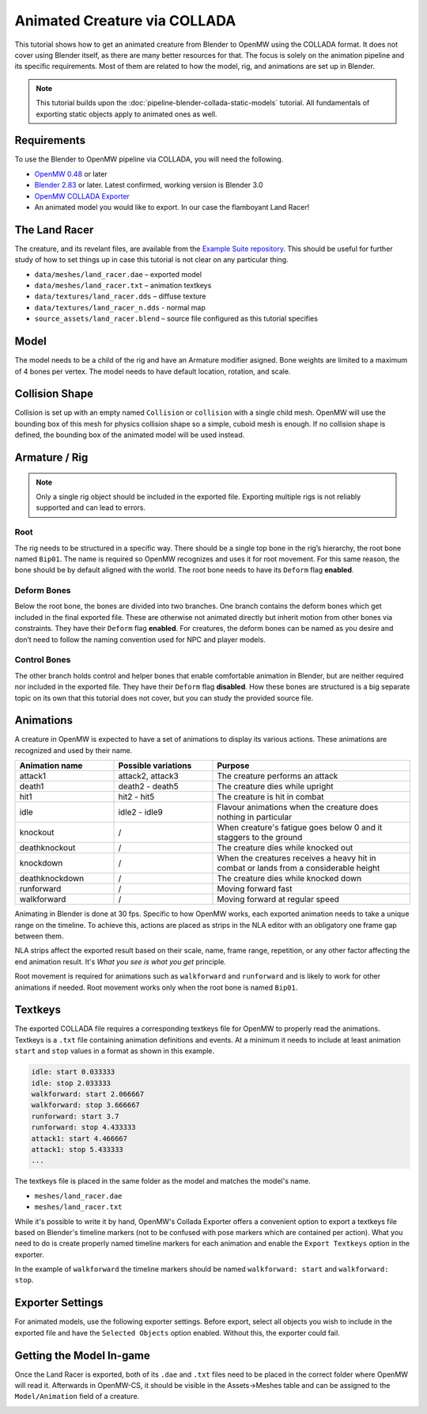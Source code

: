 #############################
Animated Creature via COLLADA
#############################

This tutorial shows how to get an animated creature from Blender to OpenMW using 
the COLLADA format. It does not cover using Blender itself, as there are many 
better resources for that. The focus is solely on the animation pipeline and its 
specific requirements. Most of them are related to how the model, rig, and 
animations are set up in Blender.

.. note::
    This tutorial builds upon the :doc:`pipeline-blender-collada-static-models` tutorial. All fundamentals of exporting static objects apply to animated ones as well.

Requirements
************

To use the Blender to OpenMW pipeline via COLLADA, you will need the following.

* `OpenMW 0.48 <https://openmw.org/downloads/>`_ or later
* `Blender 2.83 <https://www.blender.org/download/>`_ or later. Latest confirmed, working version is Blender 3.0
* `OpenMW COLLADA Exporter <https://github.com/openmw/collada-exporter>`_
* An animated model you would like to export. In our case the flamboyant Land Racer!

The Land Racer
**************

The creature, and its revelant files, are available from the `Example Suite repository <https://gitlab.com/OpenMW/example-suite/-/tree/master/example_animated_creature>`_.
This should be useful for further study of how to set things up in case this 
tutorial is not clear on any particular thing.

* ``data/meshes/land_racer.dae`` – exported model
* ``data/meshes/land_racer.txt`` – animation textkeys
* ``data/textures/land_racer.dds`` – diffuse texture
* ``data/textures/land_racer_n.dds`` - normal map
* ``source_assets/land_racer.blend`` – source file configured as this tutorial specifies

Model
*****

The model needs to be a child of the rig and have an Armature modifier asigned. 
Bone weights are limited to a maximum of 4 bones per vertex. The model needs to 
have default location, rotation, and scale.

.. image:: https://gitlab.com/OpenMW/openmw-docs/-/raw/master/docs/source/reference/modding/custom-models/_static/landracer-in-blender.jpg
    :align: center


Collision Shape
***************

Collision is set up with an empty named ``Collision`` or ``collision`` with a 
single child mesh. OpenMW will use the bounding box of this mesh for physics 
collision shape so a simple, cuboid mesh is enough. If no collision shape is 
defined, the bounding box of the animated model will be used instead.

.. image:: https://gitlab.com/OpenMW/openmw-docs/-/raw/master/docs/source/reference/modding/custom-models/_static/landracer-collision-shape.jpg
    :align: center


Armature / Rig
**************

.. note::
  Only a single rig object should be included in the exported file. Exporting multiple rigs is not reliably supported and can lead to errors.

Root
====

The rig needs to be structured in a specific way. There should be a single top 
bone in the rig’s hierarchy, the root bone named ``Bip01``. The name is 
required so OpenMW recognizes and uses it for root movement. For this same 
reason, the bone should be by default aligned with the world. The root bone 
needs to have its ``Deform`` flag **enabled**.

.. image:: https://gitlab.com/OpenMW/openmw-docs/-/raw/master/docs/source/reference/modding/custom-models/_static/landracer-root-bone.jpg
    :align: center


Deform Bones
============

Below the root bone, the bones are divided into two branches. One branch 
contains the deform bones which get included in the final exported file. These 
are otherwise not animated directly but inherit motion from other bones via 
constraints. They have their ``Deform`` flag **enabled**. For creatures, the 
deform bones can be named as you desire and don’t need to follow the naming 
convention used for NPC and player models.

.. image:: https://gitlab.com/OpenMW/openmw-docs/-/raw/master/docs/source/reference/modding/custom-models/_static/landracer-rig-hierarchy.jpg
    :align: center

Control Bones
=============

The other branch holds control and helper bones that enable comfortable 
animation in Blender, but are neither required nor included in the exported 
file. They have their ``Deform`` flag **disabled**. How these bones are 
structured is a big separate topic on its own that this tutorial does not cover, 
but you can study the provided source file.

  
Animations
**********

A creature in OpenMW is expected to have a set of animations to display its 
various actions. These animations are recognized and used by their name. 

.. list-table:: 
   :widths: 25 25 50
   :header-rows: 1

   * - Animation name
     - Possible variations
     - Purpose
   * - attack1
     - attack2, attack3
     - The creature performs an attack
   * - death1
     - death2 - death5
     - The creature dies while upright
   * - hit1
     - hit2 - hit5
     - The creature is hit in combat
   * - idle
     - idle2 - idle9
     - Flavour animations when the creature does nothing in particular
   * - knockout
     - /
     - When creature's fatigue goes below 0 and it staggers to the ground
   * - deathknockout
     - /
     - The creature dies while knocked out
   * - knockdown
     - /
     - When the creatures receives a heavy hit in combat or lands from a considerable height
   * - deathknockdown
     - /
     - The creature dies while knocked down 
   * - runforward
     - /
     - Moving forward fast
   * - walkforward
     - /
     - Moving forward at regular speed

Animating in Blender is done at 30 fps. Specific to how OpenMW works, each 
exported animation needs to take a unique range on the timeline. To achieve 
this, actions are placed as strips in the NLA editor with an obligatory one 
frame gap between them.

.. image:: https://gitlab.com/OpenMW/openmw-docs/-/raw/master/docs/source/reference/modding/custom-models/_static/landracer-nla-strips.jpg
    :align: center
    
NLA strips affect the exported result based on their scale, name, frame range, 
repetition, or any other factor affecting the end animation result. It's
*What you see is what you get* principle.

Root movement is required for animations such as ``walkforward`` and 
``runforward`` and is likely to work for other animations if needed.
Root movement works only when the root bone is named ``Bip01``.

Textkeys
********

The exported COLLADA file requires a corresponding textkeys file for OpenMW to 
properly read the animations. Textkeys is a ``.txt`` file containing animation 
definitions and events. At a minimum it needs to include at least animation 
``start`` and ``stop`` values in a format as shown in this example.
    
.. code::

    idle: start 0.033333
    idle: stop 2.033333
    walkforward: start 2.066667
    walkforward: stop 3.666667
    runforward: start 3.7
    runforward: stop 4.433333
    attack1: start 4.466667
    attack1: stop 5.433333
    ...

The textkeys file is placed in the same folder as the model and matches the model's name.

* ``meshes/land_racer.dae``
* ``meshes/land_racer.txt``

While it's possible to write it by hand, OpenMW's Collada Exporter offers a 
convenient option to export a textkeys file based on Blender's timeline markers 
(not to be confused with pose markers which are contained per action). What you 
need to do is create properly named timeline markers for each animation and 
enable the ``Export Textkeys`` option in the exporter.

.. image:: https://gitlab.com/OpenMW/openmw-docs/-/raw/master/docs/source/reference/modding/custom-models/_static/landracer-textkey-markers.jpg
    :align: center

In the example of ``walkforward`` the timeline markers should be named 
``walkforward: start`` and ``walkforward: stop``.


Exporter Settings
*****************

For animated models, use the following exporter settings. Before export, select 
all objects you wish to include in the exported file and have the ``Selected 
Objects`` option enabled. Without this, the exporter could fail.

.. image:: https://gitlab.com/OpenMW/openmw-docs/-/raw/master/docs/source/reference/modding/custom-models/_static/landracer-exporter-settings.jpg
    :align: center


Getting the Model In-game
*************************

Once the Land Racer is exported, both of its ``.dae`` and ``.txt`` files need to 
be placed in the correct folder where OpenMW will read it. Afterwards in 
OpenMW-CS, it should be visible in the Assets->Meshes table and can be assigned 
to the ``Model/Animation`` field of a creature.

.. image:: https://gitlab.com/OpenMW/openmw-docs/-/raw/master/docs/source/reference/modding/custom-models/_static/landracer-in-openmwcs.jpg
    :align: center

